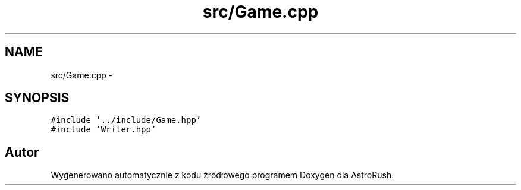 .TH "src/Game.cpp" 3 "Pn, 11 mar 2013" "Version 0.0.3" "AstroRush" \" -*- nroff -*-
.ad l
.nh
.SH NAME
src/Game.cpp \- 
.SH SYNOPSIS
.br
.PP
\fC#include '\&.\&./include/Game\&.hpp'\fP
.br
\fC#include 'Writer\&.hpp'\fP
.br

.SH "Autor"
.PP 
Wygenerowano automatycznie z kodu źródłowego programem Doxygen dla AstroRush\&.
